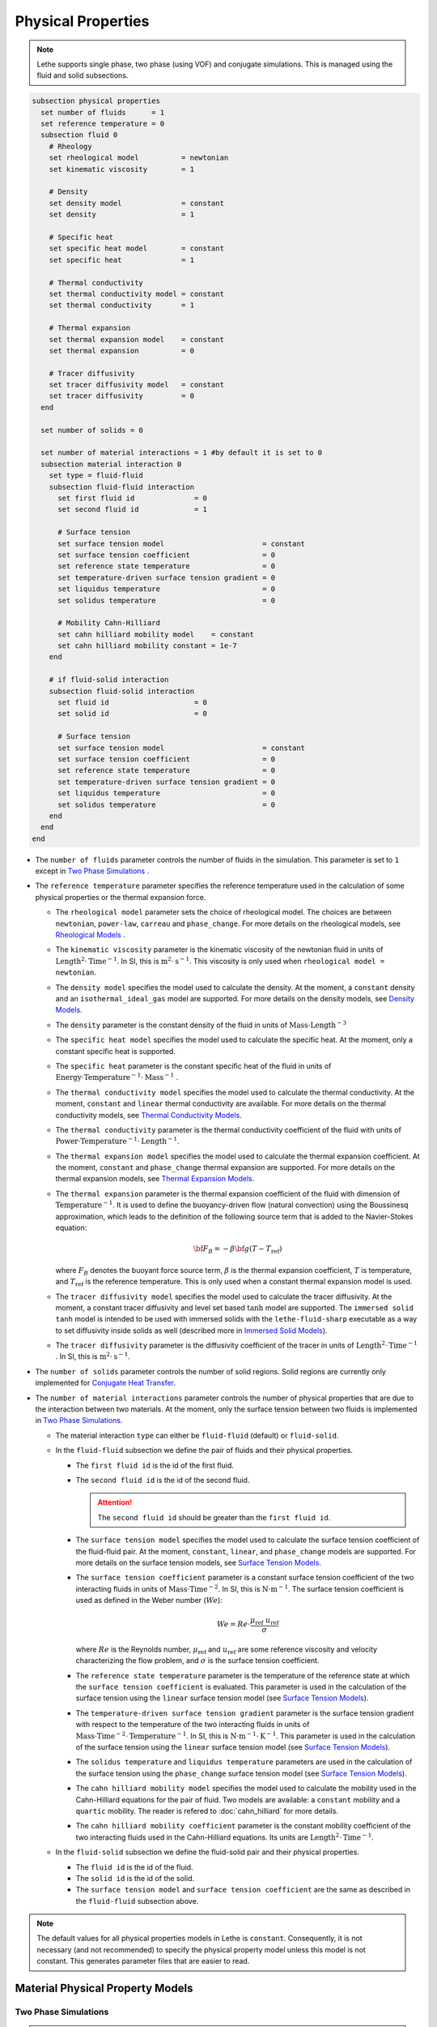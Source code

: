 ===================
Physical Properties
===================

.. note:: 
    Lethe supports single phase, two phase (using VOF) and conjugate simulations. This is managed using the fluid and solid subsections.

.. code-block:: text

  subsection physical properties
    set number of fluids      = 1
    set reference temperature = 0
    subsection fluid 0
      # Rheology
      set rheological model          = newtonian
      set kinematic viscosity        = 1
      
      # Density
      set density model              = constant
      set density                    = 1
      
      # Specific heat
      set specific heat model        = constant
      set specific heat              = 1
      
      # Thermal conductivity
      set thermal conductivity model = constant
      set thermal conductivity       = 1
      
      # Thermal expansion
      set thermal expansion model    = constant
      set thermal expansion          = 0
      
      # Tracer diffusivity
      set tracer diffusivity model   = constant
      set tracer diffusivity         = 0
    end

    set number of solids = 0

    set number of material interactions = 1 #by default it is set to 0
    subsection material interaction 0
      set type = fluid-fluid
      subsection fluid-fluid interaction
        set first fluid id              = 0
        set second fluid id             = 1

        # Surface tension
        set surface tension model                       = constant
        set surface tension coefficient                 = 0
        set reference state temperature                 = 0
        set temperature-driven surface tension gradient = 0
        set liquidus temperature                        = 0
        set solidus temperature                         = 0
        
        # Mobility Cahn-Hilliard
        set cahn hilliard mobility model    = constant
        set cahn hilliard mobility constant = 1e-7
      end

      # if fluid-solid interaction
      subsection fluid-solid interaction
        set fluid id                    = 0
        set solid id                    = 0

        # Surface tension
        set surface tension model                       = constant
        set surface tension coefficient                 = 0
        set reference state temperature                 = 0
        set temperature-driven surface tension gradient = 0
        set liquidus temperature                        = 0
        set solidus temperature                         = 0
      end
    end
  end
 
* The ``number of fluids`` parameter controls the number of fluids in the simulation. This parameter is set to ``1`` except in `Two Phase Simulations`_ .

* The ``reference temperature`` parameter specifies the reference temperature used in the calculation of some physical properties or the thermal expansion force.

  * The ``rheological model`` parameter sets the choice of rheological model. The choices are between ``newtonian``, ``power-law``, ``carreau`` and ``phase_change``. For more details on the rheological models, see  `Rheological Models`_ .

  * The ``kinematic viscosity`` parameter is the kinematic viscosity of the newtonian fluid in units of :math:`\text{Length}^{2} \cdot \text{Time}^{-1}`. In SI, this is :math:`\text{m}^{2} \cdot \text{s}^{-1}`. This viscosity is only used when ``rheological model = newtonian``.

  * The ``density model`` specifies the model used to calculate the density. At the moment, a ``constant`` density and an ``isothermal_ideal_gas`` model are supported. For more details on the density models, see `Density Models`_.

  * The ``density`` parameter is the constant density of the fluid in units of :math:`\text{Mass} \cdot \text{Length}^{-3}`

  * The ``specific heat model`` specifies the model used to calculate the specific heat. At the moment, only a constant specific heat is supported.

  * The ``specific heat`` parameter is the constant specific heat of the fluid in units of :math:`\text{Energy} \cdot \text{Temperature}^{-1} \cdot \text{Mass}^{-1}` .

  * The ``thermal conductivity model`` specifies the model used to calculate the thermal conductivity. At the moment, ``constant`` and ``linear`` thermal conductivity are available. For more details on the thermal conductivity models, see `Thermal Conductivity Models`_.

  * The ``thermal conductivity`` parameter is the thermal conductivity coefficient of the fluid with units of :math:`\text{Power} \cdot \text{Temperature}^{-1} \cdot \text{Length}^{-1}`.

  * The ``thermal expansion model`` specifies the model used to calculate the thermal expansion coefficient. At the moment, ``constant`` and ``phase_change`` thermal expansion are supported. For more details on the thermal expansion models, see `Thermal Expansion Models`_.

  * The ``thermal expansion`` parameter is the thermal expansion coefficient of the fluid with dimension of :math:`\text{Temperature}^{-1}`. It is used to define the buoyancy-driven flow (natural convection) using the Boussinesq approximation, which leads to the definition of the following source term that is added to the Navier-Stokes equation:

    .. math::

      {\bf{F_{B}}} = -\beta {\bf{g}} (T-T_\text{ref})

    where :math:`F_B` denotes the buoyant force source term, :math:`\beta` is the thermal expansion coefficient, :math:`T` is temperature, and :math:`T_\text{ref}` is the reference temperature. This is only used when a constant thermal expansion model is used.

  * The ``tracer diffusivity model`` specifies the model used to calculate the tracer diffusivity. At the moment, a constant tracer diffusivity and level set based :math:`\tanh` model are supported. The ``immersed solid tanh`` model is intended to be used with immersed solids with the ``lethe-fluid-sharp`` executable as a way to set diffusivity inside solids as well (described more in `Immersed Solid Models`_).

  * The ``tracer diffusivity`` parameter is the diffusivity coefficient of the tracer in units of :math:`\text{Length}^{2} \cdot \text{Time}^{-1}` . In SI, this is :math:`\text{m}^{2} \cdot \text{s}^{-1}`.

* The ``number of solids`` parameter controls the number of solid regions. Solid regions are currently only implemented for `Conjugate Heat Transfer`_.

* The ``number of material interactions`` parameter controls the number of physical properties that are due to the interaction between two materials. At the moment, only the surface tension between two fluids is implemented in `Two Phase Simulations`_.

  * The material interaction ``type`` can either be ``fluid-fluid`` (default) or ``fluid-solid``.

  * In the ``fluid-fluid`` subsection we define the pair of fluids and their physical properties.

    * The ``first fluid id`` is the id of the first fluid.

    * The ``second fluid id`` is the id of the second fluid.

      .. attention::
          The ``second fluid id`` should be greater than the ``first fluid id``.

    * The ``surface tension model`` specifies the model used to calculate the surface tension coefficient of the fluid-fluid pair. At the moment, ``constant``, ``linear``, and ``phase_change`` models are supported. For more details on the surface tension models, see `Surface Tension Models`_.

    * The ``surface tension coefficient`` parameter is a constant surface tension coefficient of the two interacting fluids in units of :math:`\text{Mass} \cdot \text{Time}^{-2}`. In SI, this is :math:`\text{N} \cdot \text{m}^{-1}`. The surface tension coefficient is used as defined in the Weber number (:math:`We`):

      .. math::
          We = Re \cdot \frac{\mu_\text{ref} \; u_\text{ref}}{\sigma}

      where :math:`Re` is the Reynolds number, :math:`\mu_\text{ref}` and :math:`u_\text{ref}` are some reference viscosity and velocity characterizing the flow problem, and :math:`\sigma` is the surface tension coefficient.

    * The ``reference state temperature`` parameter is the temperature of the reference state at which the ``surface tension coefficient`` is evaluated. This parameter is used in the calculation of the surface tension using the ``linear`` surface tension model (see `Surface Tension Models`_).

    * The ``temperature-driven surface tension gradient`` parameter is the surface tension gradient with respect to the temperature of the two interacting fluids in units of :math:`\text{Mass} \cdot \text{Time}^{-2} \cdot \text{Temperature}^{-1}`. In SI, this is :math:`\text{N} \cdot \text{m}^{-1} \cdot \text{K}^{-1}`. This parameter is used in the calculation of the surface tension using the ``linear`` surface tension model (see `Surface Tension Models`_).
    
    * The ``solidus temperature`` and ``liquidus temperature`` parameters are used in the calculation of the surface tension using the ``phase_change`` surface tension model (see `Surface Tension Models`_).
      
    * The ``cahn hilliard mobility model`` specifies the model used to calculate the mobility used in the Cahn-Hilliard equations for the pair of fluid. Two models are available: a ``constant`` mobility and a ``quartic`` mobility. The reader is refered to :doc:`cahn_hilliard` for more details.
      
    * The ``cahn hilliard mobility coefficient`` parameter is the constant mobility coefficient of the two interacting fluids used in the Cahn-Hilliard equations. Its units are :math:`\text{Length}^{2} \cdot \text{Time}^{-1}`.

  * In the ``fluid-solid`` subsection we define the fluid-solid pair and their physical properties.

    * The ``fluid id`` is the id of the fluid.

    * The ``solid id`` is the id of the solid.

    * The ``surface tension model``  and ``surface tension coefficient`` are the same as described in the ``fluid-fluid`` subsection above.

.. note:: 
  The default values for all physical properties models in Lethe is ``constant``. Consequently, it is not necessary (and not recommended) to specify the physical property model unless this model is not constant. This generates parameter files that are easier to read.


Material Physical Property Models
**********************************

.. _two phase simulations:

Two Phase Simulations
~~~~~~~~~~~~~~~~~~~~~~
.. note:: 
  Two phase simulations require that either ``set VOF = true`` or ``set cahn hilliard = true`` in the :doc:`multiphysics` subsection. By convention, air is usually the ``fluid 0`` and the other fluid of interest is the ``fluid 1``.

For two phases, the properties are defined for each fluid. Default values are:

.. code-block:: text

  subsection physical properties
  set number of fluids = 2
      subsection fluid 0
         set density              = 1
         set kinematic viscosity  = 1
         set specific heat        = 1
         set thermal conductivity = 1
         set tracer diffusivity   = 0
      end
      subsection fluid 1
         set density              = 1
         set kinematic viscosity  = 1
         set specific heat        = 1
         set thermal conductivity = 1
         set tracer diffusivity   = 0
      end
  end

* ``number of fluids = 2`` is required for a free surface simulation, otherwise an error will be thrown in the terminal.
* ``subsection fluid 0`` indicates the properties of fluid where the phase indicator = 0 (Volume of Fluid method), as defined when initializing the free surface (see the :doc:`initial_conditions` subsection), and correspondingly ``fluid 1`` is located where the phase indicator = 1.

.. warning:: 
  Lethe now supports the use of physical properties models that are different for both phases. For example, the liquid could have a carreau rheological model and the air could have a newtonian rheological model. However, this feature has not been fully tested and could lead to unpredictable results. Use with caution.


.. _conjugate heat transfer:

Conjugate Heat Transfer
~~~~~~~~~~~~~~~~~~~~~~~~

Conjugate heat transfer enables the addition of solid regions in which the fluid dynamics is not solved for. To enable the presence of a solid region, ``number of solids`` must be set to 1. By default, the region with the ``material_id=0`` will be the fluid region whereas the region with ``material_id=1`` will be the solid region. The physical properties of the solid region are set in an identical fashion as those of the fluid.

.. warning::
  This is an experimental feature. It has not been tested on a large range of application cases. 

.. code-block:: text

  subsection physical properties
    set number of fluids = 1
    subsection fluid 0
      ...
    end
    set number of solids = 1
    subsection solid 0
      # Density
      set density model              = constant
      set density                    = 1
      
      # Specific heat
      set specific heat model        = constant
      set specific heat              = 1
      
      # Thermal conductivity
      set thermal conductivity model = constant
      set thermal conductivity       = 1
    end
  end

.. _immersed solid models:

Immersed Solid Models
~~~~~~~~~~~~~~~~~~~~~~

Immersed solid models can be used to affect specific behavior to immersed solids when ``lethe-fluid-sharp`` is used. At the moment, such a model is only available for the ``tracer`` multiphysics, but additional multiphysics will be included in the future.

The immersed solid properties models are based on the signed distance function of the immersed solids, and therefore depend on the depth inside the solid. The intent behind these models is to define physical properties in the fluid and solid phases as well as the transitive regions.

The ``tracer diffusivity model`` parameter sets which diffusivity model is used. The default model is ``constant``, which uses a constant ``tracer diffusivity``. The alternative is ``immersed solid tanh``, whose parameters are defined as such, with :math:`D` being the tracer diffusivity (outside and inside), :math:`\lambda` being signed distance and :math:`t` the thickness of the transition zone between both diffusivity values:

.. math::

  D(\lambda) = D_\text{inside} + \left(D_\text{outside} - D_\text{inside}\right) \left( 0.5 + 0.5 \tanh \left(\frac{\lambda}{t}\right)\right)

.. code-block:: text

    subsection physical properties
      set number of fluids = 1
      subsection fluid 0
        set kinematic viscosity = 0.01
        set tracer diffusivity model = immersed solid tanh
        subsection immersed solid tanh
          set tracer diffusivity inside    = 1
          set tracer diffusivity outside   = 1
          set thickness                    = 1
        end
      end
    end

* The ``tracer diffusivity inside`` parameter represents the desired diffusivity inside of the solid.

* The ``tracer diffusivity outside`` parameter represents the desired diffusivity outside of the solid.

* The ``thickness`` parameter represents thickness of the applied :math:`\tanh` function.

.. _rheological_models:

Rheological Models
~~~~~~~~~~~~~~~~~~~

Two families of rheological models are supported in Lethe. The first one are generalized non Newtonian rheologies (for shear thinning and shear thickening flows). In these models, the viscosity depends on the shear rate. The second family of rheological models possess a viscosity that is independent of the shear rate, but that may depend on other fields such as the temperature.

The ``rheological model`` parameter sets which rheological model you are using. The default ``rheological model`` is ``newtonian``, which uses a constant ``kinematic viscosity``.

.. code-block:: text

    subsection physical properties
      set number of fluids = 1
      subsection fluid 0
        set rheological model   = newtonian
        set kinematic viscosity = 1.0
      end
    end

The rheological model available options are:
    * ``newtonian``
    * ``power-law`` 
    * ``carreau``
    * ``phase_change``

Power-Law Model
^^^^^^^^^^^^^^^

The power-law model is the simplest rheological model, using only 2 parameters 

.. math::

  \eta(\dot{\gamma}) = K \dot{\gamma}^{n-1}


where :math:`\eta` is the **kinematic viscosity** and :math:`\dot{\gamma}` is the local shear rate magnitude.

.. image:: images/physical_properties_powerlaw.png
    :width: 600
    :align: center

When using the power-law model, the default values are:

.. code-block:: text

  subsection physical properties
    set number of fluids = 1
    subsection fluid 0
      set rheological model   = power-law
      subsection non newtonian
        subsection power-law
          set K               = 1.0
          set n               = 0.5
          set shear rate min  = 1e-3
        end
      end
    end
  end

* The ``K`` parameter is a fluid consistency index. It represents the fluid viscosity for a local shear rate of :math:`1.0`.

* The ``n`` parameter is the flow behavior index. It sets the slope in the log-log :math:`\eta = f(\dot{\gamma})` graph.

* The ``shear rate min`` parameter yields the magnitude of the shear rate tensor for which the viscosity is calculated. Since the model uses a power operation, a null shear rate magnitude leads to an invalid viscosity. To ensure numerical stability, the shear rate cannot go below this threshold when the viscosity  calculated.

Carreau Model
^^^^^^^^^^^^^^^

The Carreau model is in reality the five parameter Carreau model:

.. math::

  \eta(\dot{\gamma}) =\eta_{\infty} + (\eta_0 - \eta_{\infty}) \left[ 1 + (\dot{\gamma}\lambda)^a\right]^{\frac{n-1}{a}}
 
where :math:`\eta` is the **kinematic viscosity** and :math:`\dot{\gamma}` is the shear rate.

.. image:: images/physical_properties_carreau.png
    :width: 600
    :align: center

The parameters for the Carreau model are defined by the ``carreau`` subsection. The default values are:

.. code-block:: text

  subsection physical properties
    set number of fluids = 1
    subsection fluid 0
      set rheological model   = carreau
      subsection non newtonian
        subsection carreau
          set viscosity_0     = 1.0
          set viscosity_inf   = 1.0
          set a               = 2.0
          set lambda          = 1.0
          set n               = 0.5
        end
      end
    end
  end

* The ``viscosity_0`` parameter represents the viscosity when the shear rate on the fluid tends to 0.

* The ``viscosity_inf`` parameter represents the viscosity when the shear rate on the fluid becomes large.

* The ``a`` is the Carreau parameter, generally set to 2.

* The ``lambda`` is the relaxation time associated to the fluid.

* The ``n`` is a power parameter. It sets the slope in the log-log :math:`\eta = f(\dot{\gamma})` graph just like in the power-law model.

.. note::
    The Carreau model is only suitable for Newtonian and shear-thinning flows.

.. _rheological phase change model:

Phase-Change Model
^^^^^^^^^^^^^^^^^^^ 

The phase change model is a simple rheological model in which the viscosity depends on the temperature. This model is used to model melting and freezing of components. The kinematic viscosity :math:`\nu` is given by :

.. math::

  \nu =   c^{*}_\text{p}  = \begin{cases} \nu_\text{s} & \text{if} \; T<T_\text{s} \\
              \frac{T-T_\text{s}}{T_\text{l}-T_\text{s}} \nu_\text{l} + \left(1-\frac{T-T_\text{s}}{T_\text{l}-T_\text{s}}\right) \nu_\text{s} & \text{if} \; T_\text{l}>T>T_\text{s}\\
              \nu_\text{l} & \text{if} \; T>T_\text{l}
              \end{cases}

where :math:`T_\text{l}` and :math:`T_\text{s}` are the liquidus and solidus temperature. The underlying hypothesis of this model is that the melting and the solidification occur over a phase change interval. Melting will occur between :math:`T_\text{s}` and :math:`T_\text{l}` and solidification will occur between :math:`T_\text{l}` and :math:`T_\text{s}`.

This model is parameterized using the ``phase change`` subsection

.. code-block:: text

  subsection phase change
    # Temperature of the liquidus
    set liquidus temperature = 1
  
    # Temperature of the solidus
    set solidus temperature  = 0

    # Viscosity of the liquid phase
    set viscosity liquid     = 1
  
    # Viscosity of the solid phase
    set viscosity solid      = 1
  end


* The ``liquidus temperature`` is :math:`T_\text{l}`

* The ``solidus temperature`` is :math:`T_\text{s}`

* The ``viscosity liquid`` is :math:`\nu_\text{l}`

* The ``viscosity solid`` is :math:`\nu_\text{s}`

.. note::
  The phase change subsection is used to parametrize *both* ``rheological model = phase_change`` *and* ``specific heat model = phase_change``. This prevents parameter duplication.

.. _density_models:

Density Models
~~~~~~~~~~~~~~~

Lethe supports both ``constant`` and ``isothermal_ideal_gas`` density models. Constant density assumes a constant density value. Isothermal ideal gas density assumes that the fluid's density varies according the following state equation:

.. math::
  \rho = \rho_\text{ref} + \psi p = \rho_\text{ref} + \frac{1}{R T} \ p

where :math:`\rho_\text{ref}` is the density of the fluid at the reference state, :math:`\psi = \frac{1}{R T}` is the compressibility factor derived from the ideal gas law with :math:`R= \frac{R_u}{M}` the specific gas constant (universal gas constant (:math:`R_u`) divided by the molar mass of the gas (:math:`M`)) and :math:`T` the temperature of the gas, finally, :math:`p` is the differential pressure between the reference state and the current state. This model is used for weakly compressible flows when temperature fluctuations' influence on density can be neglected.

This model is parametrized using the ``isothermal_ideal_gas`` subsection:

.. code-block:: text

  subsection physical properties
    set number of fluids = 1
    subsection fluid 0
      set density model = isothermal_ideal_gas
      subsection isothermal_ideal_gas
        set density_ref = 1.2
        set R           = 287.05
        set T           = 293.15
      end
    end
  end

where:

* ``density_ref`` corresponds to :math:`\rho_\text{ref}`

* ``R`` corresponds to :math:`R`

* ``T`` corresponds to :math:`T`

By default, parameters are set to the values of dry air evaluated under normal temperature and pressure conditions :math:`(20 \ \text{°C}`, :math:`1 \ \text{atm})`.

.. caution::
  When defining the initial pressure condition in the ``initial conditions`` subsection (see :doc:`initial_conditions`), make sure to set it to :math:`0`, as it represents the reference state for the calculated pressure. In solving the Navier-Stokes equations, the pressure is defined to within a constant. Therefore, it is more appropriate to interpret it as a differential pressure.

.. _thermal_conductivity_models:

Thermal Conductivity Models
~~~~~~~~~~~~~~~~~~~~~~~~~~~~

Constant, linear and phase_change thermal conductivities are supported in Lethe. Constant thermal conductivity assumes a constant value of the thermal conductivity. Linear thermal conductivity assumes that that the thermal conductivity :math:`k` varies linearly with the temperature, taking the following form:

.. math::
  k = k_{A,0}+ k_{A,1} T 

where :math:`k_{A,0}` and :math:`k_{A,1}` are constants and :math:`T` is the temperature. This enables a linear variation of the thermal conductivity as a function of the temperature.

.. _thermal conductivity phase change model:

In the ``phase_change`` thermal conductivity model, two different values (``thermal conductivity liquid``, and ``thermal conductivity solid``) are required for calculating the thermal conductivities of the liquid and solid phases, respectively. For the liquid phase (:math:`T>T_\text{liquidus}`), the ``thermal conductivity liquid`` is applied, while for the solid phase (:math:`T<T_\text{solidus}`), the model uses the ``thermal conductivity solid``. In the mushy zone between :math:`T_\text{solidus}` and :math:`T_\text{liquidus}`, the thermal conductivity is equal to:

.. math::

  k = \alpha_\text{l} k_\text{l} + (1 - \alpha_\text{l}) k_\text{s}


where :math:`k_\text{l}`, :math:`k_\text{s}` and  :math:`\alpha_\text{l}` denote thermal conductivities of the liquid and solid phases and the liquid fraction.

This model is parameterized using the following section:

.. code-block:: text

  subsection phase change
    # Temperature of the liquidus
    set liquidus temperature = 1

    # Temperature of the solidus
    set solidus temperature  = 0

    # Thermal conductivity of the liquid phase
    set thermal conductivity liquid = 1

    # Thermal conductivity of the solid phase
    set thermal conductivity solid  = 1
  end

* The ``liquidus temperature`` is :math:`T_\text{l}`

* The ``solidus temperature`` is :math:`T_\text{s}`

* The ``thermal conductivity liquid`` is :math:`k_\text{l}`

* The ``thermal conductivity solid`` is :math:`k_\text{s}`


.. _specific heat phase change model:

Specific Heat Models
~~~~~~~~~~~~~~~~~~~~~

Lethe supports two types of specific heat models. Setting ``specific heat=constant`` sets a constant specific heat. Lethe also supports a ``phase_change`` specific heat model. This model can simulate the melting and solidification of a material. The model follows the work of Blais & Ilinca `[1] <https://doi.org/10.1016/j.compfluid.2018.03.037>`_. This approach defines the specific heat :math:`C_\text{p}` as:

.. math::

  C_\text{p} = \frac{H(T)-H(T_0)}{T-T_0}


where :math:`T` is the temperature, :math:`T_0` is the temperature at the previous time and :math:`H(T)` is the enthalpy, as a function of the temperature, to be:

.. math::
  H(T) = H_0 + \int_{T_0}^{T} c^{*}_\text{p} (T^*) dT


where :math:`H_0` is a reference enthalpy, taken to be 0, and :math:`c^{*}_\text{p}` is:

.. math::
  c^{*}_\text{p}  = \begin{cases} C_\text{p,s} & \text{if} \; T<T_\text{s}\\
              \frac{C_\text{p,s}+C_\text{p,l}}{2}+\frac{h_\text{l}}{T_\text{l}-T_\text{s}} & \text{if} \; T\in[T_\text{s},T_\text{l}]\\
              C_\text{p,l} & \text{if} \; T>T_\text{l}
              \end{cases}

where :math:`C_\text{p,s}` and :math:`C_\text{p,l}` are the solid and liquid specific heat, respectively. :math:`h_\text{l}` is the latent enthalpy (enthalpy related to the phase change), :math:`T_\text{l}` and :math:`T_\text{s}` are the liquidus and solidus temperature. The underlying hypothesis of this model is that the melting and the solidification occurs over a phase change interval. Melting will occur between :math:`T_\text{s}` and :math:`T_\text{l}` and solidification will occur between :math:`T_\text{l}` and :math:`T_\text{s}`.

This model is parameterized using the following section:

.. code-block:: text

  subsection phase change
    # Enthalpy of the phase change
    set latent enthalpy      = 1
  
    # Temperature of the liquidus
    set liquidus temperature = 1
  
    # Temperature of the solidus
    set solidus temperature  = 0
  
    # Specific heat of the liquid phase
    set specific heat liquid = 1
  
    # Specific heat of the solid phase
    set specific heat solid  = 1
  end

* The ``latent enthalpy`` is the latent enthalpy of the phase change: :math:`h_\text{l}`

* The ``liquidus temperature`` is :math:`T_\text{l}`

* The ``solidus temperature`` is :math:`T_\text{s}`

* The ``specific heat liquid`` is :math:`C_\text{p,l}`

* The ``specific heat solid`` is :math:`C_\text{p,s}`

.. _thermal expansion phase change model:

Thermal Expansion Models
~~~~~~~~~~~~~~~~~~~~~~~~~
Lethe supports two types of thermal expansion heat models. Setting ``thermal expansion model=constant`` sets a constant thermal expansion. Lethe also supports a ``phase_change`` thermal expansion model. This model can simulate the melting and solidification of a material with natural convection. It works by defining a different value of the thermal expansion coefficient depending on the value of the temperature:

.. math::
  \beta = \begin{cases} \beta_\text{s} & \text{if}\;T \leq T_\text{l}\\
              \beta_\text{l} & \text{if}\;T > T_\text{l}
              \end{cases}


This model is parameterized using the following section:

.. code-block:: text

  subsection phase change
    # Temperature of the liquidus
    set liquidus temperature = 1
  
    # Temperature of the solidus
    set solidus temperature  = 0
  
    # Thermal expansion of the liquid phase
    set thermal expansion liquid = 1
  
    # Thermal expansion of the solid phase
    set thermal expansion solid  = 0
  end

* The ``liquidus temperature`` is :math:`T_\text{l}`

* The ``solidus temperature`` is :math:`T_\text{s}`

* The ``thermal expansion liquid`` is :math:`\beta_\text{l}`

* The ``thermal expansion solid`` is :math:`\beta_\text{s}`

Phase Change
~~~~~~~~~~~~~

The current section recapitulates the ``phase change`` subsection.
Snippets of this subsection can be found across the different physical property models' descriptions.

.. code-block:: text

  subsection phase change
    set liquidus temperature = 1
    set solidus temperature  = 0

    # Rheology
    set viscosity liquid = 1
    set viscosity solid  = 1

    # Specific heat
    set latent enthalpy      = 1
    set specific heat liquid = 1
    set specific heat solid  = 1

    # Thermal conductivity
    set thermal conductivity liquid = 1
    set thermal conductivity solid  = 1

    # Thermal expansion
    set thermal expansion liquid = 1
    set thermal expansion solid  = 0

    # Darcy penalization
    set Darcy penalty liquid = 0
    set Darcy penalty solid  = 0
  end

The phase change is modelled with the underlying hypothesis that melting and solidification occur over a phase change interval. Melting occurs between :math:`T_\text{s}` and :math:`T_\text{l}`, respectively the ``solidus temperature`` and the ``liquidus temperature``. Analogously, solidification occurs between :math:`T_\text{l}` and :math:`T_\text{s}`.

* Rheology (see `rheological phase change model`_):

  * ``viscosity liquid``: kinematic viscosity of the liquid phase :math:`(\nu_\text{l})`
  * ``viscosity solid``: kinematic viscosity of the solid phase :math:`(\nu_\text{s})`

* Specific heat (see `specific heat phase change model`_):

  * ``latent enthalpy``: latent enthalpy of the phase change :math:`(h_\text{l})`
  * ``specific heat liquid``: specific heat of the liquid phase :math:`(C_\text{p,l})`
  * ``specific heat solid``: specific heat of the solid phase :math:`(C_\text{p,s})`

* Thermal conductivity (see `thermal conductivity phase change model`_):

  * ``thermal conductivity liquid``: thermal conductivity of the liquid phase :math:`(k_\text{l})`
  * ``thermal conductivity solid``: thermal conductivity of the solid phase :math:`(k_\text{s})`


* Thermal expansion (see `thermal expansion phase change model`_):

  * ``thermal expansion liquid``: thermal expansion of the liquid phase :math:`(\beta_\text{l})`
  * ``thermal expansion solid``: thermal expansion of the solid phase :math:`(\beta_\text{s})`

* Darcy penalization (see `Darcy penalization <https://chaos-polymtl.github.io/lethe/documentation/parameters/cfd/velocity_source.html#darcy-penalization>`_):

  * ``Darcy penalty liquid``: Darcy penalty coefficient for the liquid phase
  * ``Darcy penalty solid``: Darcy penalty coefficient for the solid phase

Interface Physical Property Models
***********************************

.. _surface_tension_models:

Surface Tension Models
~~~~~~~~~~~~~~~~~~~~~~~

Lethe supports three types of surface tension models: ``constant``, ``linear``, and ``phase_change``. A ``constant`` surface tension model assumes a constant value of surface tension, while a ``linear`` surface tension assumes that the surface tension evolves linearly with the temperature:

.. math::
  \sigma(T) = \sigma_0 + \frac{d\sigma}{dT} (T-T_0)

where :math:`\sigma_0` is the ``surface tension coefficient`` evaluated at ``reference state temperature`` :math:`T_0` and :math:`\frac{d\sigma}{dT}` is the ``surface tension gradient`` with respect to the temperature :math:`T`.

For problems treating solid-liquid phase change, the ``phase_change`` model is intended to apply the surface tension force only when the fluid is liquid such that:

.. math::
  \sigma(T) = 
    \begin{cases}
        0 &\quad\text{if}\; T<T_\mathrm{s}\\
        \alpha_\mathrm{l}\left(\sigma_0 + \dfrac{d\sigma}{dT} (T-T_0)\right) &\quad\text{if}\; T_\mathrm{l}\le T \le T_\mathrm{s}\\
        \sigma_0 + \dfrac{d\sigma}{dT} (T-T_0) &\quad\text{if}\; T_\mathrm{l} <T
    \end{cases}
    
where :math:`T_\mathrm{s}` and :math:`T_\mathrm{l}` correspond to the ``solidus temperature`` and ``liquidus temperature`` defined in the ``material interaction`` subsection, and :math:`\alpha_{\mathrm{l}}` is the liquid fraction. The latter is defined as:

.. math::
  \alpha_{\mathrm{l}} = 
    \begin{cases}
        0 &\quad\text{if}\; T<T_\mathrm{s}\\
        \dfrac{T-T_\mathrm{s}}{T_\mathrm{l}-T_\mathrm{s}} &\quad\text{if}\; T_\mathrm{l}\le T \le T_\mathrm{s}\\
        1 &\quad\text{if}\; T_\mathrm{l} <T
    \end{cases}

.. Warning::
    In Lethe, the ``linear`` and ``phase_change`` surface tension models are only used to account for the thermocapillary effect known as the Marangoni effect. Therefore, to enable the Marangoni effect, the surface tension model must be set to ``linear`` or ``phase_change`` and a ``surface tension gradient`` different from zero :math:`(\frac{d\sigma}{dT} \neq 0)` must be specified.

Cahn-Hilliard Mobility Models
~~~~~~~~~~~~~~~~~~~~~~~~~~~~~~

Lethe supports two types of mobility models for the Cahn-Hilliard equations. Setting ``cahn hilliard mobility model = constant`` sets a constant mobility. Setting a ``cahn hilliard mobility model = quartic`` sets a quartic model for mobility:

.. math::
  M(\phi) = D(1-\phi^2)^2

with :math:`D` the value set for ``cahn hilliard mobility constant``. A quartic mobility is required to recover a correct velocity according to Bretin *et al.* `[2] <https://doi.org/10.48550/arXiv.2105.09627>`_ Therefore, it is preferable to use it when solving the coupled Cahn-Hilliard and Navier-Stokes equations. A good rule of thumb for setting the mobility constant is to have it proportionnal to the square of the minimum cell size. This rule may depend on the duration of the simulation, so a finer tuning may be necessary.

References
***********

`[1] <https://doi.org/10.1016/j.compfluid.2018.03.037>`_ B. Blais and F. Ilinca, “Development and validation of a stabilized immersed boundary CFD model for freezing and melting with natural convection,” *Comput. Fluids*, vol. 172, pp. 564–581, Aug. 2018, doi: 10.1016/j.compfluid.2018.03.037.

`[2] <https://doi.org/10.48550/arXiv.2105.09627>`_  E. Bretin, R. Denis, S. Masnou, A. Sengers, and G. Terii, “A multiphase Cahn-Hilliard system with mobilities and the numerical simulation of dewetting.” arXiv, Apr. 18, 2023. doi: 10.48550/arXiv.2105.09627.
